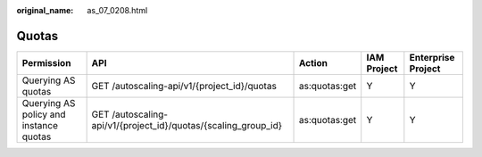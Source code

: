 :original_name: as_07_0208.html

.. _as_07_0208:

Quotas
======

+----------------------------------------+----------------------------------------------------------------+---------------+-------------+--------------------+
| Permission                             | API                                                            | Action        | IAM Project | Enterprise Project |
+========================================+================================================================+===============+=============+====================+
| Querying AS quotas                     | GET /autoscaling-api/v1/{project_id}/quotas                    | as:quotas:get | Y           | Y                  |
+----------------------------------------+----------------------------------------------------------------+---------------+-------------+--------------------+
| Querying AS policy and instance quotas | GET /autoscaling-api/v1/{project_id}/quotas/{scaling_group_id} | as:quotas:get | Y           | Y                  |
+----------------------------------------+----------------------------------------------------------------+---------------+-------------+--------------------+
